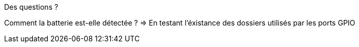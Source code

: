 
.Des questions ?
--
Comment la batterie est-elle détectée ?
=> En testant l'éxistance des dossiers utilisés par les ports GPIO
--

